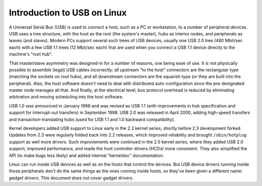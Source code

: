 .. -*- coding: utf-8; mode: rst -*-

.. _intro:

****************************
Introduction to USB on Linux
****************************

A Universal Serial Bus (USB) is used to connect a host, such as a PC or
workstation, to a number of peripheral devices. USB uses a tree
structure, with the host as the root (the system's master), hubs as
interior nodes, and peripherals as leaves (and slaves). Modern PCs
support several such trees of USB devices, usually one USB 2.0 tree (480
Mbit/sec each) with a few USB 1.1 trees (12 Mbit/sec each) that are used
when you connect a USB 1.1 device directly to the machine's "root hub".

That master/slave asymmetry was designed-in for a number of reasons, one
being ease of use. It is not physically possible to assemble (legal) USB
cables incorrectly: all upstream "to the host" connectors are the
rectangular type (matching the sockets on root hubs), and all downstream
connectors are the squarish type (or they are built into the
peripheral). Also, the host software doesn't need to deal with
distributed auto-configuration since the pre-designated master node
manages all that. And finally, at the electrical level, bus protocol
overhead is reduced by eliminating arbitration and moving scheduling
into the host software.

USB 1.0 was announced in January 1996 and was revised as USB 1.1 (with
improvements in hub specification and support for interrupt-out
transfers) in September 1998. USB 2.0 was released in April 2000, adding
high-speed transfers and transaction-translating hubs (used for USB 1.1
and 1.0 backward compatibility).

Kernel developers added USB support to Linux early in the 2.2 kernel
series, shortly before 2.3 development forked. Updates from 2.3 were
regularly folded back into 2.2 releases, which improved reliability and
brought ``/sbin/hotplug`` support as well more drivers. Such
improvements were continued in the 2.5 kernel series, where they added
USB 2.0 support, improved performance, and made the host controller
drivers (HCDs) more consistent. They also simplified the API (to make
bugs less likely) and added internal "kerneldoc" documentation.

Linux can run inside USB devices as well as on the hosts that control
the devices. But USB device drivers running inside those peripherals
don't do the same things as the ones running inside hosts, so they've
been given a different name: *gadget drivers*. This document does not
cover gadget drivers.


.. ------------------------------------------------------------------------------
.. This file was automatically converted from DocBook-XML with the dbxml
.. library (https://github.com/return42/dbxml2rst). The origin XML comes
.. from the linux kernel:
..
..   http://git.kernel.org/cgit/linux/kernel/git/torvalds/linux.git
.. ------------------------------------------------------------------------------
